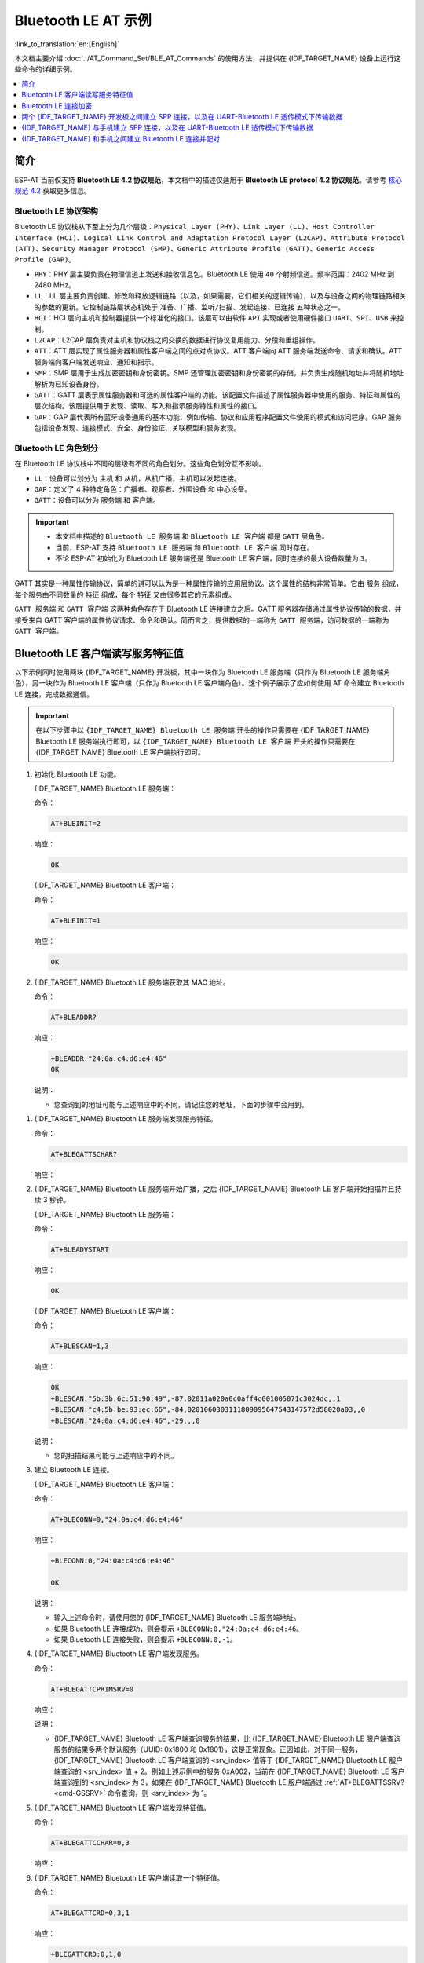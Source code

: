 Bluetooth LE AT 示例
=================================

:link_to_translation:`en:[English]`

本文档主要介绍 :doc:`../AT_Command_Set/BLE_AT_Commands` 的使用方法，并提供在 {IDF_TARGET_NAME} 设备上运行这些命令的详细示例。

.. contents::
   :local:
   :depth: 1

简介
------------

ESP-AT 当前仅支持 **Bluetooth LE 4.2 协议规范**，本文档中的描述仅适用于 **Bluetooth LE protocol 4.2 协议规范**。请参考 `核心规范 4.2 <https://www.bluetooth.com/specifications/specs/core-specification-4-2/>`__ 获取更多信息。

Bluetooth LE 协议架构
^^^^^^^^^^^^^^^^^^^^^^^^^^^^^^^^^^^

Bluetooth LE 协议栈从下至上分为几个层级：``Physical Layer (PHY)``、``Link Layer (LL)``、``Host Controller Interface (HCI)``、``Logical Link Control and Adaptation Protocol Layer (L2CAP)``、``Attribute Protocol (ATT)``、``Security Manager Protocol (SMP)``、``Generic Attribute Profile (GATT)``、``Generic Access Profile (GAP)``。

- ``PHY``：PHY 层主要负责在物理信道上发送和接收信息包。Bluetooth LE 使用 ``40`` 个射频信道。频率范围：2402 MHz 到 2480 MHz。
- ``LL``：LL 层主要负责创建、修改和释放逻辑链路（以及，如果需要，它们相关的逻辑传输），以及与设备之间的物理链路相关的参数的更新。它控制链路层状态机处于 ``准备``、``广播``、``监听/扫描``、``发起连接``、``已连接`` 五种状态之一。
- ``HCI``：HCI 层向主机和控制器提供一个标准化的接口。该层可以由软件 ``API`` 实现或者使用硬件接口 ``UART``、``SPI``、``USB`` 来控制。
- ``L2CAP``：L2CAP 层负责对主机和协议栈之间交换的数据进行协议复用能力、分段和重组操作。
- ``ATT``：ATT 层实现了属性服务器和属性客户端之间的点对点协议。ATT 客户端向 ATT 服务端发送命令、请求和确认。ATT 服务端向客户端发送响应、通知和指示。
- ``SMP``：SMP 层用于生成加密密钥和身份密钥。SMP 还管理加密密钥和身份密钥的存储，并负责生成随机地址并将随机地址解析为已知设备身份。
- ``GATT``：GATT 层表示属性服务器和可选的属性客户端的功能。该配置文件描述了属性服务器中使用的服务、特征和属性的层次结构。该层提供用于发现、读取、写入和指示服务特性和属性的接口。
- ``GAP``：GAP 层代表所有蓝牙设备通用的基本功能，例如传输、协议和应用程序配置文件使用的模式和访问程序。GAP 服务包括设备发现、连接模式、安全、身份验证、关联模型和服务发现。

Bluetooth LE 角色划分
^^^^^^^^^^^^^^^^^^^^^^^^^^^^^

在 Bluetooth LE 协议栈中不同的层级有不同的角色划分。这些角色划分互不影响。

- ``LL``：设备可以划分为 ``主机`` 和 ``从机``，从机广播，主机可以发起连接。
- ``GAP``：定义了 4 种特定角色：``广播者``、``观察者``、``外围设备`` 和 ``中心设备``。
- ``GATT``：设备可以分为 ``服务端`` 和 ``客户端``。

.. Important::

  - 本文档中描述的 ``Bluetooth LE 服务端`` 和 ``Bluetooth LE 客户端`` 都是 ``GATT`` 层角色。
  - 当前，ESP-AT 支持 ``Bluetooth LE 服务端`` 和 ``Bluetooth LE 客户端`` 同时存在。
  - 不论 ESP-AT 初始化为 Bluetooth LE 服务端还是 Bluetooth LE 客户端，同时连接的最大设备数量为 ``3``。

GATT 其实是一种属性传输协议，简单的讲可以认为是一种属性传输的应用层协议。这个属性的结构非常简单。它由 ``服务`` 组成，每个服务由不同数量的 ``特征`` 组成，每个 ``特征`` 又由很多其它的元素组成。

``GATT 服务端`` 和 ``GATT 客户端`` 这两种角色存在于 Bluetooth LE 连接建立之后。GATT 服务器存储通过属性协议传输的数据，并接受来自 GATT 客户端的属性协议请求、命令和确认。简而言之，提供数据的一端称为 ``GATT 服务端``，访问数据的一端称为 ``GATT 客户端``。

Bluetooth LE 客户端读写服务特征值
---------------------------------------------------------

以下示例同时使用两块 {IDF_TARGET_NAME} 开发板，其中一块作为 Bluetooth LE 服务端（只作为 Bluetooth LE 服务端角色），另一块作为 Bluetooth LE 客户端（只作为 Bluetooth LE 客户端角色）。这个例子展示了应如何使用 AT 命令建立 Bluetooth LE 连接，完成数据通信。

.. Important::

  在以下步骤中以 ``{IDF_TARGET_NAME} Bluetooth LE 服务端`` 开头的操作只需要在 {IDF_TARGET_NAME} Bluetooth LE 服务端执行即可，以 ``{IDF_TARGET_NAME} Bluetooth LE 客户端`` 开头的操作只需要在 {IDF_TARGET_NAME} Bluetooth LE 客户端执行即可。

#. 初始化 Bluetooth LE 功能。

   {IDF_TARGET_NAME} Bluetooth LE 服务端：

   命令：

   .. code-block:: none

     AT+BLEINIT=2

   响应：
  
   .. code-block:: none

     OK

   {IDF_TARGET_NAME} Bluetooth LE 客户端：

   命令：

   .. code-block:: none

     AT+BLEINIT=1

   响应：
  
   .. code-block:: none

     OK

#. {IDF_TARGET_NAME} Bluetooth LE 服务端获取其 MAC 地址。

   命令：

   .. code-block:: none

     AT+BLEADDR?

   响应：

   .. code-block:: none

     +BLEADDR:"24:0a:c4:d6:e4:46"
     OK

   说明：

   - 您查询到的地址可能与上述响应中的不同，请记住您的地址，下面的步骤中会用到。

.. only:: esp32 or esp32c3 or esp32c6

  #. {IDF_TARGET_NAME} Bluetooth LE 服务端创建服务。
  
     命令：
  
     .. code-block:: none
  
       AT+BLEGATTSSRVCRE
  
     响应：
  
     .. code-block:: none
  
       OK
  
  #. {IDF_TARGET_NAME} Bluetooth LE 服务端开启服务。
  
     命令：
  
     .. code-block:: none
  
       AT+BLEGATTSSRVSTART
  
     响应：
  
     .. code-block:: none
  
       OK

#. {IDF_TARGET_NAME} Bluetooth LE 服务端发现服务特征。

   命令：

   .. code-block:: none

     AT+BLEGATTSCHAR?

   响应：

   .. only:: esp32 or esp32c3 or esp32c6

     .. code-block:: none

       +BLEGATTSCHAR:"char",1,1,0xC300,0x02
       +BLEGATTSCHAR:"desc",1,1,1,0x2901
       +BLEGATTSCHAR:"char",1,2,0xC301,0x02
       +BLEGATTSCHAR:"desc",1,2,1,0x2901
       +BLEGATTSCHAR:"char",1,3,0xC302,0x08
       +BLEGATTSCHAR:"desc",1,3,1,0x2901
       +BLEGATTSCHAR:"char",1,4,0xC303,0x04
       +BLEGATTSCHAR:"desc",1,4,1,0x2901
       +BLEGATTSCHAR:"char",1,5,0xC304,0x08
       +BLEGATTSCHAR:"char",1,6,0xC305,0x10
       +BLEGATTSCHAR:"desc",1,6,1,0x2902
       +BLEGATTSCHAR:"char",1,7,0xC306,0x20
       +BLEGATTSCHAR:"desc",1,7,1,0x2902
       +BLEGATTSCHAR:"char",1,8,0xC307,0x02
       +BLEGATTSCHAR:"desc",1,8,1,0x2901
       +BLEGATTSCHAR:"char",2,1,0xC400,0x02
       +BLEGATTSCHAR:"desc",2,1,1,0x2901
       +BLEGATTSCHAR:"char",2,2,0xC401,0x02
       +BLEGATTSCHAR:"desc",2,2,1,0x2901

       OK

   .. only:: esp32c2

     .. code-block:: none

       +BLEGATTSCHAR:"char",1,1,0xC300
       +BLEGATTSCHAR:"char",1,2,0xC301
       +BLEGATTSCHAR:"char",1,3,0xC302
       +BLEGATTSCHAR:"char",1,4,0xC303
       +BLEGATTSCHAR:"char",1,5,0xC304
       +BLEGATTSCHAR:"char",1,6,0xC305
       +BLEGATTSCHAR:"char",1,7,0xC306
       +BLEGATTSCHAR:"char",1,8,0xC307
       +BLEGATTSCHAR:"char",2,1,0xC400
       +BLEGATTSCHAR:"char",2,2,0xC401

       OK

#. {IDF_TARGET_NAME} Bluetooth LE 服务端开始广播，之后 {IDF_TARGET_NAME} Bluetooth LE 客户端开始扫描并且持续 3 秒钟。

   {IDF_TARGET_NAME} Bluetooth LE 服务端：

   命令：

   .. code-block:: none

     AT+BLEADVSTART

   响应：

   .. code-block:: none

     OK

   {IDF_TARGET_NAME} Bluetooth LE 客户端：

   命令：

   .. code-block:: none

     AT+BLESCAN=1,3

   响应：

   .. code-block:: none

     OK
     +BLESCAN:"5b:3b:6c:51:90:49",-87,02011a020a0c0aff4c001005071c3024dc,,1
     +BLESCAN:"c4:5b:be:93:ec:66",-84,0201060303111809095647543147572d58020a03,,0
     +BLESCAN:"24:0a:c4:d6:e4:46",-29,,,0

   说明：

   - 您的扫描结果可能与上述响应中的不同。

#. 建立 Bluetooth LE 连接。

   {IDF_TARGET_NAME} Bluetooth LE 客户端：

   命令：

   .. code-block:: none

     AT+BLECONN=0,"24:0a:c4:d6:e4:46"

   响应：

   .. code-block:: none

     +BLECONN:0,"24:0a:c4:d6:e4:46"
     
     OK

   说明：

   - 输入上述命令时，请使用您的 {IDF_TARGET_NAME} Bluetooth LE 服务端地址。
   - 如果 Bluetooth LE 连接成功，则会提示 ``+BLECONN:0,"24:0a:c4:d6:e4:46``。
   - 如果 Bluetooth LE 连接失败，则会提示 ``+BLECONN:0,-1``。

#. {IDF_TARGET_NAME} Bluetooth LE 客户端发现服务。

   命令：

   .. code-block:: none

     AT+BLEGATTCPRIMSRV=0

   响应：

   .. only:: esp32 or esp32c3 or esp32c6

     .. code-block:: none

       +BLEGATTCPRIMSRV:0,1,0x1801,1
       +BLEGATTCPRIMSRV:0,2,0x1800,1
       +BLEGATTCPRIMSRV:0,3,0xA002,1
       +BLEGATTCPRIMSRV:0,4,0xA003,1

       OK

   .. only:: esp32c2

     .. code-block:: none

       +BLEGATTCPRIMSRV:0,1,0x1800,1
       +BLEGATTCPRIMSRV:0,2,0x1801,1
       +BLEGATTCPRIMSRV:0,3,0xA002,1
       +BLEGATTCPRIMSRV:0,4,0xA003,1

       OK

   说明：

   - {IDF_TARGET_NAME} Bluetooth LE 客户端查询服务的结果，比 {IDF_TARGET_NAME} Bluetooth LE 服户端查询服务的结果多两个默认服务（UUID: 0x1800 和 0x1801），这是正常现象。正因如此，对于同一服务，{IDF_TARGET_NAME} Bluetooth LE 客户端查询的 <srv_index> 值等于 {IDF_TARGET_NAME} Bluetooth LE 服户端查询的 <srv_index> 值 + 2。例如上述示例中的服务 0xA002，当前在 {IDF_TARGET_NAME} Bluetooth LE 客户端查询到的 <srv_index> 为 3，如果在 {IDF_TARGET_NAME} Bluetooth LE 服户端通过 :ref:`AT+BLEGATTSSRV? <cmd-GSSRV>` 命令查询，则 <srv_index> 为 1。

#. {IDF_TARGET_NAME} Bluetooth LE 客户端发现特征值。

   命令：

   .. code-block:: none

     AT+BLEGATTCCHAR=0,3

   响应：

   .. only:: esp32 or esp32c3 or esp32c6

     .. code-block:: none

       +BLEGATTCCHAR:"char",0,3,1,0xC300,0x02
       +BLEGATTCCHAR:"desc",0,3,1,1,0x2901
       +BLEGATTCCHAR:"char",0,3,2,0xC301,0x02
       +BLEGATTCCHAR:"desc",0,3,2,1,0x2901
       +BLEGATTCCHAR:"char",0,3,3,0xC302,0x08
       +BLEGATTCCHAR:"desc",0,3,3,1,0x2901
       +BLEGATTCCHAR:"char",0,3,4,0xC303,0x04
       +BLEGATTCCHAR:"desc",0,3,4,1,0x2901
       +BLEGATTCCHAR:"char",0,3,5,0xC304,0x08
       +BLEGATTCCHAR:"char",0,3,6,0xC305,0x10
       +BLEGATTCCHAR:"desc",0,3,6,1,0x2902
       +BLEGATTCCHAR:"char",0,3,7,0xC306,0x20
       +BLEGATTCCHAR:"desc",0,3,7,1,0x2902
       +BLEGATTCCHAR:"char",0,3,8,0xC307,0x02
       +BLEGATTCCHAR:"desc",0,3,8,1,0x2901
      
       OK

   .. only:: esp32c2

     .. code-block:: none

       +BLEGATTCCHAR:"char",0,3,1,0xC300,0x02
       +BLEGATTCCHAR:"char",0,3,2,0xC301,0x02
       +BLEGATTCCHAR:"char",0,3,3,0xC302,0x08
       +BLEGATTCCHAR:"char",0,3,4,0xC303,0x04
       +BLEGATTCCHAR:"char",0,3,5,0xC304,0x08
       +BLEGATTCCHAR:"char",0,3,6,0xC305,0x10
       +BLEGATTCCHAR:"desc",0,3,6,1,0x2902
       +BLEGATTCCHAR:"char",0,3,7,0xC306,0x20
       +BLEGATTCCHAR:"desc",0,3,7,1,0x2902
       +BLEGATTCCHAR:"char",0,3,8,0xC307,0x02

       OK

#. {IDF_TARGET_NAME} Bluetooth LE 客户端读取一个特征值。

   命令：

   .. code-block:: none

     AT+BLEGATTCRD=0,3,1

   响应：

   .. code-block:: none

     +BLEGATTCRD:0,1,0

     OK

   说明：

   - 请注意目标特征值必须要有读权限。
   - 如果 {IDF_TARGET_NAME} Bluetooth LE 客户端读取特征成功，{IDF_TARGET_NAME} Bluetooth LE 服务端则会提示 ``+READ:0,"7c:df:a1:b3:8d:de"``。

#. {IDF_TARGET_NAME} Bluetooth LE 客户端写一个特征值。

   命令：

   .. code-block:: none

     AT+BLEGATTCWR=0,3,3,,2

   响应：

   .. code-block:: none

     >

   符号 ``>`` 表示 AT 准备好接收串口数据，此时您可以输入数据，当数据长度达到参数 ``<length>`` 的值时，执行写入操作。

   .. code-block:: none

     OK

   说明：

   - 如果 {IDF_TARGET_NAME} Bluetooth LE 客户端写特征描述符成功，{IDF_TARGET_NAME} Bluetooth LE 服务端则会提示 ``+WRITE:<conn_index>,<srv_index>,<char_index>,[<desc_index>],<len>,<value>``。

#. Indicate 一个特征值。

   {IDF_TARGET_NAME} Bluetooth LE 客户端：

   命令：

   .. code-block:: none

     AT+BLEGATTCWR=0,3,7,1,2

   响应：

   .. code-block:: none

     >

   符号 ``>`` 表示 AT 准备好接收串口数据，此时您可以输入数据，当数据长度达到参数 ``<length>`` 的值时，执行写入操作。

   为了接收 {IDF_TARGET_NAME} Bluetooth LE 服务端发送过来的数据（通过 ``notify`` 方式或者 ``indicate`` 方式），{IDF_TARGET_NAME} Bluetooth LE 客户端需要提前向服务端注册。对于 ``notify`` 方式，需要写入值 ``0x0001``，对于 ``indicate`` 方式，需要写入值 ``0x0002``。在本例中写入 ``0x0002`` 来使用 ``indicate`` 方式。

   .. code-block:: none

     OK

   说明：

   - 如果 {IDF_TARGET_NAME} Bluetooth LE 客户端写特征描述符成功，{IDF_TARGET_NAME} Bluetooth LE 服务端则会提示 ``+WRITE:<conn_index>,<srv_index>,<char_index>,<desc_index>,<len>,<value>``。

   {IDF_TARGET_NAME} Bluetooth LE 服务端：

   命令：

   .. code-block:: none

     AT+BLEGATTSIND=0,1,7,3

   响应：

   .. code-block:: none

     >

   符号 ``>`` 表示 AT 准备好接收串口数据，此时您可以输入数据，当数据长度达到参数 ``<length>`` 的值时，执行 indicate 操作。

   .. code-block:: none

     OK

   说明：

   - 如果 {IDF_TARGET_NAME} Bluetooth LE 客户端接收到 indication, 则会提示 ``+INDICATE:<conn_index>,<srv_index>,<char_index>,<len>,<value>``。
   - 对于同一服务，{IDF_TARGET_NAME} Bluetooth LE 客户端的 <srv_index> 值等于 {IDF_TARGET_NAME} Bluetooth LE 服户端的 <srv_index> 值 + 2，这是正常现象。
   - 对于服务中特征的权限，您可参考文档 :doc:`../Compile_and_Develop/How_to_customize_BLE_services`。

.. only:: esp32 or esp32c3 or esp32c6

  Bluetooth LE 服务端读写服务特征值
  ---------------------------------------------------------
  
  以下示例同时使用两块 {IDF_TARGET_NAME} 开发板，其中一块作为 Bluetooth LE 服务端（只作为 Bluetooth LE 服务端角色），另一块作为 Bluetooth LE 客户端（只作为 Bluetooth LE 客户端角色）。这个例子展示了应如何建立 Bluetooth LE 连接，以及服务端读写服务特征值和客户端设置，notify 服务特征值。
  
  .. Important::
    步骤中以 ``{IDF_TARGET_NAME} Bluetooth LE 服务端`` 开头的操作只需要在 {IDF_TARGET_NAME} Bluetooth LE 服务端执行即可，以 ``{IDF_TARGET_NAME} Bluetooth LE 客户端`` 开头的操作只需要在 {IDF_TARGET_NAME} Bluetooth LE 客户端执行即可。
  
  #. 初始化 Bluetooth LE 功能。
  
     {IDF_TARGET_NAME} Bluetooth LE 服务端：
  
     命令：
  
     .. code-block:: none
  
       AT+BLEINIT=2
  
     响应：
  
     .. code-block:: none
  
       OK
  
     {IDF_TARGET_NAME} Bluetooth LE 客户端：
    
     命令：
  
     .. code-block:: none
  
       AT+BLEINIT=1
  
     响应：
  
     .. code-block:: none
  
       OK

  .. only:: esp32 or esp32c3 or esp32c6

    #. {IDF_TARGET_NAME} Bluetooth LE 服务端创建服务。
    
       命令：
    
       .. code-block:: none
    
         AT+BLEGATTSSRVCRE
    
       响应：
    
       .. code-block:: none
    
         OK
    
    #. {IDF_TARGET_NAME} Bluetooth LE 服务端开启服务。
    
       命令：
    
       .. code-block:: none
    
         AT+BLEGATTSSRVSTART
    
       响应：
    
       .. code-block:: none
    
         OK
  
  #. {IDF_TARGET_NAME} Bluetooth LE 服务端获取其 MAC 地址。
  
     命令：
  
     .. code-block:: none
  
       AT+BLEADDR?
  
     响应：
  
     .. code-block:: none
  
       +BLEADDR:"24:0a:c4:d6:e4:46"
       OK
  
     说明：
  
     - 您查询到的地址可能与上述响应中的不同，请记住您的地址，下面的步骤中会用到。
  
  #. {IDF_TARGET_NAME} Bluetooth LE 服务端设置广播参数。
  
     命令：
  
     .. code-block:: none
  
       AT+BLEADVPARAM=50,50,0,0,7,0,,
  
     响应：
  
     .. code-block:: none
  
       OK
  
  #. {IDF_TARGET_NAME} Bluetooth LE 服务端设置广播数据。
  
     命令：
  
     .. code-block:: none
  
       AT+BLEADVDATA="0201060A09457370726573736966030302A0"
  
     响应：
  
     .. code-block:: none
  
       OK
  
  #. {IDF_TARGET_NAME} Bluetooth LE 服务端开始广播。
  
     命令：
  
     .. code-block:: none
  
       AT+BLEADVSTART
  
     响应：
  
     .. code-block:: none
  
       OK

  .. only:: esp32 or esp32c3 or esp32c6

    #. {IDF_TARGET_NAME} Bluetooth LE 客户端创建服务。
    
       命令：
    
       .. code-block:: none
    
         AT+BLEGATTSSRVCRE
    
       响应：
    
       .. code-block:: none
    
         OK
    
    #. {IDF_TARGET_NAME} Bluetooth LE 客户端开启服务。
    
       命令：
    
       .. code-block:: none
    
         AT+BLEGATTSSRVSTART
    
       响应：
    
       .. code-block:: none
    
         OK
  
  #. {IDF_TARGET_NAME} Bluetooth LE 客户端获取其 MAC 地址。
  
     命令：
  
     .. code-block:: none
  
       AT+BLEADDR?
  
     响应：
  
     .. code-block:: none
  
       +BLEADDR:"24:0a:c4:03:a7:4e"
       OK
  
     说明：
  
     - 您查询到的地址可能与上述响应中的不同，请记住您的地址，下面的步骤中会用到。
  
  #. {IDF_TARGET_NAME} Bluetooth LE 客户端开始扫描，持续 3 秒。
  
     命令：
  
     .. code-block:: none
  
       AT+BLESCAN=1,3
  
     响应：
  
     .. code-block:: none
  
       OK
       +BLESCAN:"24:0a:c4:d6:e4:46",-78,0201060a09457370726573736966030302a0,,0
       +BLESCAN:"45:03:cb:ac:aa:a0",-62,0201060aff4c001005441c61df7d,,1
       +BLESCAN:"24:0a:c4:d6:e4:46",-26,0201060a09457370726573736966030302a0,,0
  
     说明：
  
     - 您的扫描结果可能与上述响应中的不同。
  
  #. 建立 the Bluetooth LE 连接。
  
     {IDF_TARGET_NAME} Bluetooth LE 客户端：
  
     命令：
  
     .. code-block:: none
  
       AT+BLECONN=0,"24:0a:c4:d6:e4:46"
  
     响应：
  
     .. code-block:: none
  
       +BLECONN:0,"24:0a:c4:d6:e4:46"
       
       OK
  
     说明：
  
     - 输入上述命令时，请使用您的 {IDF_TARGET_NAME} Bluetooth LE 服务端地址。
     - 如果 Bluetooth LE 连接成功，则会提示 ``+BLECONN:0,"24:0a:c4:d6:e4:46``。
     - 如果 Bluetooth LE 连接失败，则会提示 ``+BLECONN:0,-1``。
  
    {IDF_TARGET_NAME} Bluetooth LE 服务端：
  
     命令：
  
     .. code-block:: none
  
       AT+BLECONN=0,"24:0a:c4:03:a7:4e"
  
     响应：
  
     .. code-block:: none
       
       +BLECONN:0,"24:0a:c4:03:a7:4e"
  
       OK
  
     说明：
  
     - 输入上述命令时，请使用您的 {IDF_TARGET_NAME} Bluetooth LE 客户端地址。
     - 如果 Bluetooth LE 连接成功，则会提示 ``OK``，不会提示 ``+BLECONN:0,"24:0a:c4:03:a7:4e``。
     - 如果 Bluetooth LE 连接失败，则会提示 ``ERROR``，不会提示 ``+BLECONN:0,-1``。
  
  #. {IDF_TARGET_NAME} Bluetooth LE 客户端查询本地服务。
  
     命令：
  
     .. code-block:: none
  
       AT+BLEGATTSSRV?
  
     响应：
  
     .. code-block:: none
  
       +BLEGATTSSRV:1,1,0xA002,1
       +BLEGATTSSRV:2,1,0xA003,1
       
       OK
  
  #. {IDF_TARGET_NAME} Bluetooth LE 客户端发现本地特征。
  
     命令：
  
     .. code-block:: none
  
       AT+BLEGATTSCHAR?
  
     响应：
  
     .. code-block:: none
  
       +BLEGATTSCHAR:"char",1,1,0xC300,0x02
       +BLEGATTSCHAR:"desc",1,1,1,0x2901
       +BLEGATTSCHAR:"char",1,2,0xC301,0x02
       +BLEGATTSCHAR:"desc",1,2,1,0x2901
       +BLEGATTSCHAR:"char",1,3,0xC302,0x08
       +BLEGATTSCHAR:"desc",1,3,1,0x2901
       +BLEGATTSCHAR:"char",1,4,0xC303,0x04
       +BLEGATTSCHAR:"desc",1,4,1,0x2901
       +BLEGATTSCHAR:"char",1,5,0xC304,0x08
       +BLEGATTSCHAR:"char",1,6,0xC305,0x10
       +BLEGATTSCHAR:"desc",1,6,1,0x2902
       +BLEGATTSCHAR:"char",1,7,0xC306,0x20
       +BLEGATTSCHAR:"desc",1,7,1,0x2902
       +BLEGATTSCHAR:"char",1,8,0xC307,0x02
       +BLEGATTSCHAR:"desc",1,8,1,0x2901
       +BLEGATTSCHAR:"char",2,1,0xC400,0x02
       +BLEGATTSCHAR:"desc",2,1,1,0x2901
       +BLEGATTSCHAR:"char",2,2,0xC401,0x02
       +BLEGATTSCHAR:"desc",2,2,1,0x2901
  
       OK
  
  #. {IDF_TARGET_NAME} Bluetooth LE 服务端发现对端服务。
  
     命令：
  
     .. code-block:: none
  
       AT+BLEGATTCPRIMSRV=0
  
     响应：
  
     .. code-block:: none
  
       +BLEGATTCPRIMSRV:0,1,0x1801,1
       +BLEGATTCPRIMSRV:0,2,0x1800,1
       +BLEGATTCPRIMSRV:0,3,0xA002,1
       +BLEGATTCPRIMSRV:0,4,0xA003,1
  
       OK
  
     说明：
  
     - {IDF_TARGET_NAME} Bluetooth LE 服务端查询服务的结果，比 {IDF_TARGET_NAME} Bluetooth LE 客户端查询服务的结果多两个默认服务（UUID: 0x1800 和 0x1801）。正因如此，对于同一服务，{IDF_TARGET_NAME} Bluetooth LE 服务端查询的 <srv_index> 值等于 {IDF_TARGET_NAME} Bluetooth LE 客户端查询的 <srv_index> 值 + 2。例如，上述示例中的服务 0xA002，当前在 {IDF_TARGET_NAME} Bluetooth LE 服务端查询到的 <srv_index> 为 3，如果在 {IDF_TARGET_NAME} Bluetooth LE 服务端通过 :ref:`AT+BLEGATTSSRV? <cmd-GSSRV>` 命令查询，则 <srv_index> 为 1。
  
  #. {IDF_TARGET_NAME} Bluetooth LE 服务端发现对端特征。
  
     命令：
  
     .. code-block:: none
  
       AT+BLEGATTCCHAR=0,3
  
     响应：
  
     .. code-block:: none
 
       +BLEGATTCCHAR:"char",0,3,1,0xC300,0x02
       +BLEGATTCCHAR:"desc",0,3,1,1,0x2901
       +BLEGATTCCHAR:"char",0,3,2,0xC301,0x02
       +BLEGATTCCHAR:"desc",0,3,2,1,0x2901
       +BLEGATTCCHAR:"char",0,3,3,0xC302,0x08
       +BLEGATTCCHAR:"desc",0,3,3,1,0x2901
       +BLEGATTCCHAR:"char",0,3,4,0xC303,0x04
       +BLEGATTCCHAR:"desc",0,3,4,1,0x2901
       +BLEGATTCCHAR:"char",0,3,5,0xC304,0x08
       +BLEGATTCCHAR:"char",0,3,6,0xC305,0x10
       +BLEGATTCCHAR:"desc",0,3,6,1,0x2902
       +BLEGATTCCHAR:"char",0,3,7,0xC306,0x20
       +BLEGATTCCHAR:"desc",0,3,7,1,0x2902
       +BLEGATTCCHAR:"char",0,3,8,0xC307,0x02
       +BLEGATTCCHAR:"desc",0,3,8,1,0x2901
       
       OK
  
  #. {IDF_TARGET_NAME} Bluetooth LE 客户端设置服务特征值。
  
     选择支持写操作的服务特征（characteristic）去设置服务特征值。
  
     命令：
  
     .. code-block:: none
  
       AT+BLEGATTSSETATTR=1,8,,1
  
     响应：
  
     .. code-block:: none
  
       >
  
     命令：
  
     .. code-block:: none
  
       写入一个字节 ``9``
  
     响应：
  
     .. code-block:: none
  
       OK
  
  #. {IDF_TARGET_NAME} Bluetooth LE 服务端读服务特征值。
  
     命令：
  
     .. code-block:: none
  
       AT+BLEGATTCRD=0,3,8,
  
     响应：
  
     .. code-block:: none
  
       +BLEGATTCRD:0,1,9
  
       OK
  
  #. {IDF_TARGET_NAME} Bluetooth LE 服务端写服务特征值。
  
     选择支持写操作的服务特性写入特性。
  
     命令：
  
     .. code-block:: none
  
       AT+BLEGATTCWR=0,3,6,1,2
  
     响应：
  
     .. code-block:: none
  
       >
    
     命令：
  
     .. code-block:: none
  
       写入2个字节 ``12``
  
     响应：
  
     .. code-block:: none
  
       OK
  
     说明：
  
     - 如果 Bluetooth LE 服务端写服务特征值成功后，Bluetooth LE 客户端则会提示 ``+WRITE:0,1,6,1,2,12``。
  
  #. {IDF_TARGET_NAME} Bluetooth LE 客户端 notify 服务特征值
  
     命令：
  
     .. code-block:: none
  
       AT+BLEGATTSNTFY=0,1,6,10
  
     响应：
  
     .. code-block:: none
  
       >
  
     命令：
  
     .. code-block:: none
  
       写入 ``1234567890`` 10个字节
  
     响应：
  
     .. code-block:: none
  
       OK
  
     说明：
  
     - 如果 {IDF_TARGET_NAME} Bluetooth LE 客户端 notify 服务特征值给服务端成功，Bluetooth LE 服务端则会提示 ``+NOTIFY:0,3,6,10,1234567890``。
  
Bluetooth LE 连接加密
----------------------------------

以下示例同时使用两块 {IDF_TARGET_NAME} 开发板，其中一块作为 Bluetooth LE 服务端（只作为 Bluetooth LE 服务端角色），另一块作为 Bluetooth LE 客户端（只作为 Bluetooth LE 客户端角色）。这个例子展示了怎样加密 Bluetooth LE 连接。

.. Important::

  - 在以下步骤中以 ``{IDF_TARGET_NAME} Bluetooth LE 服务端`` 开头的操作只需要在 {IDF_TARGET_NAME} Bluetooth LE 服务端执行即可，以 ``{IDF_TARGET_NAME} Bluetooth LE 客户端`` 开头的操作只需要在 {IDF_TARGET_NAME} Bluetooth LE 客户端执行即可。
  - ``加密`` 和 ``绑定`` 是两个不同的概念。``绑定`` 只是加密成功后在本地存储了一个长期的密钥。
  - ESP-AT 最多允许绑定 ``10`` 个设备。

#. 初始化 Bluetooth LE 功能。

   {IDF_TARGET_NAME} Bluetooth LE 服务端：

   命令：

   .. code-block:: none

     AT+BLEINIT=2

   响应：
  
   .. code-block:: none

     OK

   {IDF_TARGET_NAME} Bluetooth LE 客户端：

   命令：

   .. code-block:: none

     AT+BLEINIT=1

   响应：
  
   .. code-block:: none

     OK

#. {IDF_TARGET_NAME} Bluetooth LE 服务端获取 Bluetooth LE 地址。

   命令：

   .. code-block:: none

     AT+BLEADDR?

   响应：

   .. code-block:: none

     +BLEADDR:"24:0a:c4:d6:e4:46"
     OK

   说明：

   - 您查询到的地址可能与上述响应中的不同，请记住您的地址，下面的步骤中会用到。

.. only:: esp32 or esp32c3 or esp32c6

  #. {IDF_TARGET_NAME} Bluetooth LE 服务端创建服务。
  
     命令：
  
     .. code-block:: none
  
       AT+BLEGATTSSRVCRE
  
     响应：
  
     .. code-block:: none
  
       OK
  
  #. {IDF_TARGET_NAME} Bluetooth LE 服务端开启服务。
  
     命令：
  
     .. code-block:: none
  
       AT+BLEGATTSSRVSTART
  
     响应：
  
     .. code-block:: none
  
       OK

#. {IDF_TARGET_NAME} Bluetooth LE 服务端发现服务特征。

   命令：

   .. code-block:: none

     AT+BLEGATTSCHAR?

   响应：

   .. only:: esp32 or esp32c3 or esp32c6

     .. code-block:: none

       +BLEGATTSCHAR:"char",1,1,0xC300,0x02
       +BLEGATTSCHAR:"desc",1,1,1,0x2901
       +BLEGATTSCHAR:"char",1,2,0xC301,0x02
       +BLEGATTSCHAR:"desc",1,2,1,0x2901
       +BLEGATTSCHAR:"char",1,3,0xC302,0x08
       +BLEGATTSCHAR:"desc",1,3,1,0x2901
       +BLEGATTSCHAR:"char",1,4,0xC303,0x04
       +BLEGATTSCHAR:"desc",1,4,1,0x2901
       +BLEGATTSCHAR:"char",1,5,0xC304,0x08
       +BLEGATTSCHAR:"char",1,6,0xC305,0x10
       +BLEGATTSCHAR:"desc",1,6,1,0x2902
       +BLEGATTSCHAR:"char",1,7,0xC306,0x20
       +BLEGATTSCHAR:"desc",1,7,1,0x2902
       +BLEGATTSCHAR:"char",1,8,0xC307,0x02
       +BLEGATTSCHAR:"desc",1,8,1,0x2901
       +BLEGATTSCHAR:"char",2,1,0xC400,0x02
       +BLEGATTSCHAR:"desc",2,1,1,0x2901
       +BLEGATTSCHAR:"char",2,2,0xC401,0x02
       +BLEGATTSCHAR:"desc",2,2,1,0x2901

       OK

   .. only:: esp32c2

     .. code-block:: none

       +BLEGATTSCHAR:"char",1,1,0xC300
       +BLEGATTSCHAR:"char",1,2,0xC301
       +BLEGATTSCHAR:"char",1,3,0xC302
       +BLEGATTSCHAR:"char",1,4,0xC303
       +BLEGATTSCHAR:"char",1,5,0xC304
       +BLEGATTSCHAR:"char",1,6,0xC305
       +BLEGATTSCHAR:"char",1,7,0xC306
       +BLEGATTSCHAR:"char",1,8,0xC307
       +BLEGATTSCHAR:"char",2,1,0xC400
       +BLEGATTSCHAR:"char",2,2,0xC401

       OK

#. {IDF_TARGET_NAME} Bluetooth LE 服务端开始广播，之后 {IDF_TARGET_NAME} Bluetooth LE 客户端开始扫描并且持续 3 秒钟。

   {IDF_TARGET_NAME} Bluetooth LE 服务端：

   命令：

   .. code-block:: none

     AT+BLEADVSTART

   响应：

   .. code-block:: none

     OK

   {IDF_TARGET_NAME} Bluetooth LE 客户端：

   命令：

   .. code-block:: none

     AT+BLESCAN=1,3

   响应：

   .. code-block:: none

     OK
     +BLESCAN:"5b:3b:6c:51:90:49",-87,02011a020a0c0aff4c001005071c3024dc,,1
     +BLESCAN:"c4:5b:be:93:ec:66",-84,0201060303111809095647543147572d58020a03,,0
     +BLESCAN:"24:0a:c4:d6:e4:46",-29,,,0

   说明：

   - 您的扫描结果可能与上述响应中的不同。

#. 建立 Bluetooth LE 连接。

   {IDF_TARGET_NAME} Bluetooth LE 客户端：

   命令：

   .. code-block:: none

     AT+BLECONN=0,"24:0a:c4:d6:e4:46"

   响应：

   .. code-block:: none

     +BLECONN:0,"24:0a:c4:d6:e4:46"
     
     OK

   说明：

   - 输入上述命令时，请使用您的 {IDF_TARGET_NAME} Bluetooth LE 服务端地址。
   - 如果 Bluetooth LE 连接成功，则会提示 ``+BLECONN:0,"24:0a:c4:d6:e4:46``。
   - 如果 Bluetooth LE 连接失败，则会提示 ``+BLECONN:0,-1``。

#. {IDF_TARGET_NAME} Bluetooth LE 客户端发现服务。

   命令：

   .. code-block:: none

     AT+BLEGATTCPRIMSRV=0

   响应：

   .. only:: esp32 or esp32c3 or esp32c6

     .. code-block:: none

       +BLEGATTCPRIMSRV:0,1,0x1801,1
       +BLEGATTCPRIMSRV:0,2,0x1800,1
       +BLEGATTCPRIMSRV:0,3,0xA002,1
       +BLEGATTCPRIMSRV:0,4,0xA003,1

       OK

   .. only:: esp32c2

     .. code-block:: none

       +BLEGATTCPRIMSRV:0,1,0x1800,1
       +BLEGATTCPRIMSRV:0,2,0x1801,1
       +BLEGATTCPRIMSRV:0,3,0xA002,1
       +BLEGATTCPRIMSRV:0,4,0xA003,1

       OK

   说明：

   - {IDF_TARGET_NAME} Bluetooth LE 客户端查询服务的结果，比 {IDF_TARGET_NAME} Bluetooth LE 服户端查询服务的结果多两个默认服务（UUID: 0x1800 和 0x1801），这是正常现象。正因如此，对于同一服务，{IDF_TARGET_NAME} Bluetooth LE 客户端查询的 <srv_index> 值等于 {IDF_TARGET_NAME} Bluetooth LE 服户端查询的 <srv_index> 值 + 2。例如上述示例中的服务 0xA002，当前在 {IDF_TARGET_NAME} Bluetooth LE 客户端查询到的 <srv_index> 为 3，如果在 {IDF_TARGET_NAME} Bluetooth LE 服户端通过 :ref:`AT+BLEGATTSSRV? <cmd-GSSRV>` 命令查询，则 <srv_index> 为 1。

#. {IDF_TARGET_NAME} Bluetooth LE 客户端发现特征值。

   命令：

   .. code-block:: none

     AT+BLEGATTCCHAR=0,3

   响应：

   .. only:: esp32 or esp32c3 or esp32c6

     .. code-block:: none

       +BLEGATTCCHAR:"char",0,3,1,0xC300,0x02
       +BLEGATTCCHAR:"desc",0,3,1,1,0x2901
       +BLEGATTCCHAR:"char",0,3,2,0xC301,0x02
       +BLEGATTCCHAR:"desc",0,3,2,1,0x2901
       +BLEGATTCCHAR:"char",0,3,3,0xC302,0x08
       +BLEGATTCCHAR:"desc",0,3,3,1,0x2901
       +BLEGATTCCHAR:"char",0,3,4,0xC303,0x04
       +BLEGATTCCHAR:"desc",0,3,4,1,0x2901
       +BLEGATTCCHAR:"char",0,3,5,0xC304,0x08
       +BLEGATTCCHAR:"char",0,3,6,0xC305,0x10
       +BLEGATTCCHAR:"desc",0,3,6,1,0x2902
       +BLEGATTCCHAR:"char",0,3,7,0xC306,0x20
       +BLEGATTCCHAR:"desc",0,3,7,1,0x2902
       +BLEGATTCCHAR:"char",0,3,8,0xC307,0x02
       +BLEGATTCCHAR:"desc",0,3,8,1,0x2901
      
       OK

   .. only:: esp32c2

     .. code-block:: none

       +BLEGATTCCHAR:"char",0,3,1,0xC300,0x02
       +BLEGATTCCHAR:"char",0,3,2,0xC301,0x02
       +BLEGATTCCHAR:"char",0,3,3,0xC302,0x08
       +BLEGATTCCHAR:"char",0,3,4,0xC303,0x04
       +BLEGATTCCHAR:"char",0,3,5,0xC304,0x08
       +BLEGATTCCHAR:"char",0,3,6,0xC305,0x10
       +BLEGATTCCHAR:"desc",0,3,6,1,0x2902
       +BLEGATTCCHAR:"char",0,3,7,0xC306,0x20
       +BLEGATTCCHAR:"desc",0,3,7,1,0x2902
       +BLEGATTCCHAR:"char",0,3,8,0xC307,0x02

       OK

#. 设置加密参数。设置 ``auth_req`` 为 ``SC_MITM_BOND``，服务端的 ``iocap`` 为 ``KeyboardOnly``，客户端的 ``iocap`` 为 ``KeyboardDisplay``，``key_size`` 为 ``16``，``init_key`` 为 ``3``, ``rsp_key`` 为 ``3``。

   {IDF_TARGET_NAME} Bluetooth LE 服务端：

   命令：

   .. code-block:: none

     AT+BLESECPARAM=13,2,16,3,3

   响应：

   .. code-block:: none

     OK

   {IDF_TARGET_NAME} Bluetooth LE 客户端：

   命令：

   .. code-block:: none

     AT+BLESECPARAM=13,4,16,3,3

   响应：

   .. code-block:: none

     OK

   说明：

   - 在本例中，{IDF_TARGET_NAME} Bluetooth LE 服务端输入配对码，{IDF_TARGET_NAME} Bluetooth LE 客户端显示配对码。
   - ESP-AT 支持 ``Legacy Pairing`` 和 ``Secure Connections`` 两种加密方式，但后者有更高级别的优先级。如果对端也支持 ``Secure Connections``，则会采用 ``Secure Connections`` 方式加密。

#. {IDF_TARGET_NAME} Bluetooth LE 客户端发起加密请求。

   命令：

   .. code-block:: none

     AT+BLEENC=0,3

   响应：

   .. code-block:: none

     OK

   说明：

   如果 {IDF_TARGET_NAME} Bluetooth LE 服务端成功接收到加密请求，{IDF_TARGET_NAME} Bluetooth LE 服务端则会提示 ``+BLESECREQ:0``。

#. {IDF_TARGET_NAME} Bluetooth LE 服务端响应配对请求。

   命令：

   .. code-block:: none

     AT+BLEENCRSP=0,1

   响应：

   .. code-block:: none

     OK

   说明：

   - 如果 {IDF_TARGET_NAME} Bluetooth LE 客户端成功收到配对响应，则 {IDF_TARGET_NAME} Bluetooth LE 客户端将会产生一个 6 位的配对码。
   - 在本例中，{IDF_TARGET_NAME} Bluetooth LE 客户端则会提示 ``+BLESECNTFYKEY:0,793718``。配对码为 ``793718``。

#. {IDF_TARGET_NAME} Bluetooth LE 客户端回复配对码。

   命令：

   .. code-block:: none

     AT+BLEKEYREPLY=0,793718

   响应：

   .. code-block:: none

     OK

   执行这个命令之后，在 {IDF_TARGET_NAME} Bluetooth LE 服务端和 {IDF_TARGET_NAME} Bluetooth LE 客户端会有一些对应信息提示。

   {IDF_TARGET_NAME} Bluetooth LE 服务端：

   .. code-block:: none

     +BLESECKEYTYPE:0,16
     +BLESECKEYTYPE:0,1
     +BLESECKEYTYPE:0,32
     +BLESECKEYTYPE:0,2
     +BLEAUTHCMPL:0,0

   {IDF_TARGET_NAME} Bluetooth LE 客户端：

   .. code-block:: none

     +BLESECNTFYKEY:0,793718
     +BLESECKEYTYPE:0,2
     +BLESECKEYTYPE:0,16
     +BLESECKEYTYPE:0,1
     +BLESECKEYTYPE:0,32
     +BLEAUTHCMPL:0,0

   您可以忽略以 ``+BLESECKEYTYPE`` 开头的信息。信息 ``+BLEAUTHCMPL:0,0`` 中的第二个参数为 ``0`` 表示加密成功，为 ``1`` 表示加密失败。

两个 {IDF_TARGET_NAME} 开发板之间建立 SPP 连接，以及在 UART-Bluetooth LE 透传模式下传输数据
-----------------------------------------------------------------------------------------------------

以下示例同时使用两块 {IDF_TARGET_NAME} 开发板，其中一块作为 Bluetooth LE 服务端（只作为 Bluetooth LE 服务端角色），另一块作为 Bluetooth LE 客户端（只作为 Bluetooth LE 客户端角色）。这个例子展示了应如何建立 Bluetooth LE 连接，以及建立透传通信 Bluetooth LE SPP (Serial Port Profile, UART-Bluetooth LE 透传模式)。

.. Important::

  在以下步骤中以 ``{IDF_TARGET_NAME} Bluetooth LE 服务端`` 开头的操作只需要在 {IDF_TARGET_NAME} Bluetooth LE 服务端执行即可，以 ``{IDF_TARGET_NAME} Bluetooth LE 客户端`` 开头的操作只需要在 {IDF_TARGET_NAME} Bluetooth LE 客户端执行即可。

#. 初始化 Bluetooth LE 功能。

   {IDF_TARGET_NAME} Bluetooth LE 服务端：

   命令：

   .. code-block:: none

     AT+BLEINIT=2

   响应：

   .. code-block:: none

     OK

   {IDF_TARGET_NAME} Bluetooth LE 客户端：
  
   命令：

   .. code-block:: none

     AT+BLEINIT=1

   响应：

   .. code-block:: none

     OK

.. only:: esp32 or esp32c3 or esp32c6

  #. {IDF_TARGET_NAME} Bluetooth LE 服务端创建服务。
  
     命令：
  
     .. code-block:: none
  
       AT+BLEGATTSSRVCRE
  
     响应：
  
     .. code-block:: none
  
       OK
  
  #. {IDF_TARGET_NAME} Bluetooth LE 服务端开启服务。
  
     命令：
  
     .. code-block:: none
  
       AT+BLEGATTSSRVSTART
  
     响应：
  
     .. code-block:: none
  
       OK

#. {IDF_TARGET_NAME} Bluetooth LE 服务端获取其 MAC 地址。

   命令：

   .. code-block:: none

     AT+BLEADDR?

   响应：

   .. code-block:: none

     +BLEADDR:"24:0a:c4:d6:e4:46"
     OK

   说明：

   - 您查询到的地址可能与上述响应中的不同，请记住您的地址，下面的步骤中会用到。

#. {IDF_TARGET_NAME} Bluetooth LE 服务端设置广播参数。

   命令：

   .. code-block:: none

     AT+BLEADVPARAM=50,50,0,0,7,0,,

   响应：

   .. code-block:: none

     OK

#. {IDF_TARGET_NAME} Bluetooth LE 服务端设置广播数据。

   命令：

   .. code-block:: none

     AT+BLEADVDATA="0201060A09457370726573736966030302A0"

   响应：

   .. code-block:: none

     OK

#. {IDF_TARGET_NAME} Bluetooth LE 服务端开始广播。

   命令：

   .. code-block:: none

     AT+BLEADVSTART

   响应：

   .. code-block:: none

     OK

#. {IDF_TARGET_NAME} Bluetooth LE 客户端开始扫描，持续 3 秒。

   命令：

   .. code-block:: none

     AT+BLESCAN=1,3

   响应：

   .. code-block:: none

     OK
     +BLESCAN:"24:0a:c4:d6:e4:46",-78,0201060a09457370726573736966030302a0,,0
     +BLESCAN:"45:03:cb:ac:aa:a0",-62,0201060aff4c001005441c61df7d,,1
     +BLESCAN:"24:0a:c4:d6:e4:46",-26,0201060a09457370726573736966030302a0,,0

   说明：

   - 您的扫描结果可能与上述响应中的不同。

#. 建立 the Bluetooth LE 连接。

   {IDF_TARGET_NAME} Bluetooth LE 客户端：

   命令：

   .. code-block:: none

     AT+BLECONN=0,"24:0a:c4:d6:e4:46"

   响应：

   .. code-block:: none

     +BLECONN:0,"24:0a:c4:d6:e4:46"
     
     OK

   说明：

   - 输入上述命令时，请使用您的 {IDF_TARGET_NAME} Bluetooth LE 服务端地址。
   - 如果 Bluetooth LE 连接成功，则会提示 ``+BLECONN:0,"24:0a:c4:d6:e4:46``。
   - 如果 Bluetooth LE 连接失败，则会提示 ``+BLECONN:0,-1``。

#. {IDF_TARGET_NAME} Bluetooth LE 服务端查询服务。

   命令：

   .. code-block:: none

     AT+BLEGATTSSRV?

   响应：

   .. code-block:: none

     +BLEGATTSSRV:1,1,0xA002,1
     +BLEGATTSSRV:2,1,0xA003,1
     
     OK

#. {IDF_TARGET_NAME} Bluetooth LE 服务端发现特征。

   命令：

   .. code-block:: none

     AT+BLEGATTSCHAR?

   响应：

   .. only:: esp32 or esp32c3 or esp32c6

     .. code-block:: none

       +BLEGATTSCHAR:"char",1,1,0xC300,0x02
       +BLEGATTSCHAR:"desc",1,1,1,0x2901
       +BLEGATTSCHAR:"char",1,2,0xC301,0x02
       +BLEGATTSCHAR:"desc",1,2,1,0x2901
       +BLEGATTSCHAR:"char",1,3,0xC302,0x08
       +BLEGATTSCHAR:"desc",1,3,1,0x2901
       +BLEGATTSCHAR:"char",1,4,0xC303,0x04
       +BLEGATTSCHAR:"desc",1,4,1,0x2901
       +BLEGATTSCHAR:"char",1,5,0xC304,0x08
       +BLEGATTSCHAR:"char",1,6,0xC305,0x10
       +BLEGATTSCHAR:"desc",1,6,1,0x2902
       +BLEGATTSCHAR:"char",1,7,0xC306,0x20
       +BLEGATTSCHAR:"desc",1,7,1,0x2902
       +BLEGATTSCHAR:"char",1,8,0xC307,0x02
       +BLEGATTSCHAR:"desc",1,8,1,0x2901
       +BLEGATTSCHAR:"char",2,1,0xC400,0x02
       +BLEGATTSCHAR:"desc",2,1,1,0x2901
       +BLEGATTSCHAR:"char",2,2,0xC401,0x02
       +BLEGATTSCHAR:"desc",2,2,1,0x2901

       OK

   .. only:: esp32c2

     .. code-block:: none

       +BLEGATTSCHAR:"char",1,1,0xC300
       +BLEGATTSCHAR:"char",1,2,0xC301
       +BLEGATTSCHAR:"char",1,3,0xC302
       +BLEGATTSCHAR:"char",1,4,0xC303
       +BLEGATTSCHAR:"char",1,5,0xC304
       +BLEGATTSCHAR:"char",1,6,0xC305
       +BLEGATTSCHAR:"char",1,7,0xC306
       +BLEGATTSCHAR:"char",1,8,0xC307
       +BLEGATTSCHAR:"char",2,1,0xC400
       +BLEGATTSCHAR:"char",2,2,0xC401

       OK

#. {IDF_TARGET_NAME} Bluetooth LE 客户端发现服务。

   命令：

   .. code-block:: none

     AT+BLEGATTCPRIMSRV=0

   响应：

   .. only:: esp32 or esp32c3 or esp32c6

     .. code-block:: none

       +BLEGATTCPRIMSRV:0,1,0x1801,1
       +BLEGATTCPRIMSRV:0,2,0x1800,1
       +BLEGATTCPRIMSRV:0,3,0xA002,1
       +BLEGATTCPRIMSRV:0,4,0xA003,1

       OK

   .. only:: esp32c2

     .. code-block:: none

       +BLEGATTCPRIMSRV:0,1,0x1800,1
       +BLEGATTCPRIMSRV:0,2,0x1801,1
       +BLEGATTCPRIMSRV:0,3,0xA002,1
       +BLEGATTCPRIMSRV:0,4,0xA003,1

       OK

   说明：

   - {IDF_TARGET_NAME} Bluetooth LE 客户端查询服务的结果，比 {IDF_TARGET_NAME} Bluetooth LE 服户端查询服务的结果多两个默认服务（UUID: 0x1800 和 0x1801），这是正常现象。正因如此，对于同一服务，{IDF_TARGET_NAME} Bluetooth LE 客户端查询的 <srv_index> 值等于 {IDF_TARGET_NAME} Bluetooth LE 服户端查询的 <srv_index> 值 + 2。例如，上述示例中的服务 0xA002，当前在 {IDF_TARGET_NAME} Bluetooth LE 客户端查询到的 <srv_index> 为 3，如果在 {IDF_TARGET_NAME} Bluetooth LE 服户端通过 :ref:`AT+BLEGATTSSRV? <cmd-GSSRV>` 命令查询，则 <srv_index> 为 1。

#. {IDF_TARGET_NAME} Bluetooth LE 客户端发现特征。

   命令：

   .. code-block:: none

     AT+BLEGATTCCHAR=0,3

   响应：

   .. only:: esp32 or esp32c3 or esp32c6

     .. code-block:: none

       +BLEGATTCCHAR:"char",0,3,1,0xC300,0x02
       +BLEGATTCCHAR:"desc",0,3,1,1,0x2901
       +BLEGATTCCHAR:"char",0,3,2,0xC301,0x02
       +BLEGATTCCHAR:"desc",0,3,2,1,0x2901
       +BLEGATTCCHAR:"char",0,3,3,0xC302,0x08
       +BLEGATTCCHAR:"desc",0,3,3,1,0x2901
       +BLEGATTCCHAR:"char",0,3,4,0xC303,0x04
       +BLEGATTCCHAR:"desc",0,3,4,1,0x2901
       +BLEGATTCCHAR:"char",0,3,5,0xC304,0x08
       +BLEGATTCCHAR:"char",0,3,6,0xC305,0x10
       +BLEGATTCCHAR:"desc",0,3,6,1,0x2902
       +BLEGATTCCHAR:"char",0,3,7,0xC306,0x20
       +BLEGATTCCHAR:"desc",0,3,7,1,0x2902
       +BLEGATTCCHAR:"char",0,3,8,0xC307,0x02
       +BLEGATTCCHAR:"desc",0,3,8,1,0x2901
      
       OK

   .. only:: esp32c2

     .. code-block:: none

       +BLEGATTCCHAR:"char",0,3,1,0xC300,0x02
       +BLEGATTCCHAR:"char",0,3,2,0xC301,0x02
       +BLEGATTCCHAR:"char",0,3,3,0xC302,0x08
       +BLEGATTCCHAR:"char",0,3,4,0xC303,0x04
       +BLEGATTCCHAR:"char",0,3,5,0xC304,0x08
       +BLEGATTCCHAR:"char",0,3,6,0xC305,0x10
       +BLEGATTCCHAR:"desc",0,3,6,1,0x2902
       +BLEGATTCCHAR:"char",0,3,7,0xC306,0x20
       +BLEGATTCCHAR:"desc",0,3,7,1,0x2902
       +BLEGATTCCHAR:"char",0,3,8,0xC307,0x02

       OK

#. {IDF_TARGET_NAME} Bluetooth LE 客户端配置 Bluetooth LE SPP。

   选择支持写操作的服务特征（characteristic）作为写通道发送数据，选择支持 notify 或者 indicate 的 characteristic 作为读通道接收数据。

   命令：

   .. code-block:: none

     AT+BLESPPCFG=1,3,5,3,7

   响应：

   .. code-block:: none

     OK

#. {IDF_TARGET_NAME} Bluetooth LE 客户端使能 Bluetooth LE SPP。

   命令：

   .. code-block:: none

     AT+BLESPP

   响应：

   .. code-block:: none

     OK

     >

   上述响应表示 AT 已经进入 Bluetooth LE SPP 模式，可以进行数据的发送和接收。

   说明：

   - {IDF_TARGET_NAME} Bluetooth LE 客户端开启 Bluetooth LE SPP 透传模式后，串口收到的数据会通过 Bluetooth LE 传输到 {IDF_TARGET_NAME} Bluetooth LE 服务端。

#. {IDF_TARGET_NAME} Bluetooth LE 服务端配置 Bluetooth LE SPP。

   选择支持 notify 或者 indicate 的 characteristic 作为写通道发送数据，选择支持写操作的 characteristic 作为读通道接收数据。

   命令：

   .. code-block:: none

     AT+BLESPPCFG=1,1,7,1,5

   响应：

   .. code-block:: none

     OK

#. {IDF_TARGET_NAME} Bluetooth LE 服务端使能 Bluetooth LE SPP。

   命令：

   .. code-block:: none

     AT+BLESPP

   响应：

   .. code-block:: none

     OK

     >

   上述响应表示 AT 已经进入 Bluetooth LE SPP 模式，可以进行数据的发送和接收。

   说明：

   - {IDF_TARGET_NAME} Bluetooth LE 服户端开启 Bluetooth LE SPP 透传模式后，串口收到的数据会通过 Bluetooth LE 传输到 {IDF_TARGET_NAME} Bluetooth LE 客户端。
   - 如果 {IDF_TARGET_NAME} Bluetooth LE 客户端端没有先开启 Bluetooth LE SPP 透传，或者使用其他设备作为 Bluetooth LE 客户端，则 {IDF_TARGET_NAME} Bluetooth LE 客户端需要先开启侦听 Notify 或者 Indicate。例如，{IDF_TARGET_NAME} Bluetooth LE 客户端如果未开启透传，则应先调用 `AT+BLEGATTCWR=0,3,7,1,1` 开启侦听，{IDF_TARGET_NAME} Bluetooth LE 服务端 才能成功实现透传。
   - 对于同一服务，{IDF_TARGET_NAME} Bluetooth LE 客户端的 <srv_index> 值等于 {IDF_TARGET_NAME} Bluetooth LE 服务端的 <srv_index> 值 + 2，这是正常现象。

{IDF_TARGET_NAME} 与手机建立 SPP 连接，以及在 UART-Bluetooth LE 透传模式下传输数据 
--------------------------------------------------------------------------------------

该示例展示了如何在 {IDF_TARGET_NAME} 开发板（仅作为低功耗蓝牙服务器角色）和手机（仅作为低功耗蓝牙客户端角色）之间建立 SPP 连接，以及如何在 UART-Bluetooth LE 透传模式下传输数据。

.. Important::
  步骤中以 ``{IDF_TARGET_NAME} Bluetooth LE 服务端`` 开头的操作只需要在 {IDF_TARGET_NAME} Bluetooth LE 服务端执行即可，而以 ``Bluetooth LE 客户端`` 开头的操作只需要在手机的蓝牙调试助手中执行即可。

#. 在手机端下载 Bluetooth LE 调试助手，例如 LightBlue。

#. 初始化 Bluetooth LE 功能。

   {IDF_TARGET_NAME} Bluetooth LE 服务端：

   命令：

   .. code-block:: none

     AT+BLEINIT=2

   响应：

   .. code-block:: none

     OK

.. only:: esp32 or esp32c3 or esp32c6

  #. {IDF_TARGET_NAME} Bluetooth LE 服务端创建服务。
  
     命令：
  
     .. code-block:: none
  
       AT+BLEGATTSSRVCRE
  
     响应：
  
     .. code-block:: none
  
       OK
  
  #. {IDF_TARGET_NAME} Bluetooth LE 服务端开启服务。
  
     命令：
  
     .. code-block:: none
  
       AT+BLEGATTSSRVSTART
  
     响应：
  
     .. code-block:: none
  
       OK

#. {IDF_TARGET_NAME} Bluetooth LE 服务端获取其 MAC 地址。

   命令：

   .. code-block:: none

     AT+BLEADDR?

   响应：

   .. code-block:: none

     +BLEADDR:"24:0a:c4:d6:e4:46"
     OK

   说明：

   - 您查询到的地址可能与上述响应中的不同，请记住您的地址，下面的步骤中会用到。

#. {IDF_TARGET_NAME} Bluetooth LE 服务端设置广播参数。

   命令：

   .. code-block:: none

     AT+BLEADVPARAM=50,50,0,0,7,0,,

   响应：

   .. code-block:: none

     OK

#. {IDF_TARGET_NAME} Bluetooth LE 服务端设置广播数据。

   命令：

   .. code-block:: none

     AT+BLEADVDATA="0201060A09457370726573736966030302A0"

   响应：

   .. code-block:: none

     OK

#. {IDF_TARGET_NAME} Bluetooth LE 服务端开始广播。

   命令：

   .. code-block:: none

     AT+BLEADVSTART

   响应：

   .. code-block:: none

     OK

#. 创建 Bluetooth LE 连接。

   手机打开 LightBlue 应用程序，并打开 SCAN 开始扫描，找到 {IDF_TARGET_NAME} Bluetooth LE 服务端的 MAC 地址，点击 ``CONNECT`` 进行连接。此时 {IDF_TARGET_NAME} 端应该会打印类似于 ``+BLECONN:0,"60:51:42:fe:98:aa"`` 的日志，这表示已经建立了 Bluetooth LE 连接。

#. {IDF_TARGET_NAME} Bluetooth LE 服务端查询服务。

   命令：

   .. code-block:: none

     AT+BLEGATTSSRV?

   响应：

   .. code-block:: none

     +BLEGATTSSRV:1,1,0xA002,1
     +BLEGATTSSRV:2,1,0xA003,1
     
     OK

#. {IDF_TARGET_NAME} Bluetooth LE 服务端发现特征。

   命令：

   .. code-block:: none

     AT+BLEGATTSCHAR?

   响应：

   .. only:: esp32 or esp32c3 or esp32c6

     .. code-block:: none

       +BLEGATTSCHAR:"char",1,1,0xC300,0x02
       +BLEGATTSCHAR:"desc",1,1,1,0x2901
       +BLEGATTSCHAR:"char",1,2,0xC301,0x02
       +BLEGATTSCHAR:"desc",1,2,1,0x2901
       +BLEGATTSCHAR:"char",1,3,0xC302,0x08
       +BLEGATTSCHAR:"desc",1,3,1,0x2901
       +BLEGATTSCHAR:"char",1,4,0xC303,0x04
       +BLEGATTSCHAR:"desc",1,4,1,0x2901
       +BLEGATTSCHAR:"char",1,5,0xC304,0x08
       +BLEGATTSCHAR:"char",1,6,0xC305,0x10
       +BLEGATTSCHAR:"desc",1,6,1,0x2902
       +BLEGATTSCHAR:"char",1,7,0xC306,0x20
       +BLEGATTSCHAR:"desc",1,7,1,0x2902
       +BLEGATTSCHAR:"char",1,8,0xC307,0x02
       +BLEGATTSCHAR:"desc",1,8,1,0x2901
       +BLEGATTSCHAR:"char",2,1,0xC400,0x02
       +BLEGATTSCHAR:"desc",2,1,1,0x2901
       +BLEGATTSCHAR:"char",2,2,0xC401,0x02
       +BLEGATTSCHAR:"desc",2,2,1,0x2901

       OK

   .. only:: esp32c2

     .. code-block:: none

       +BLEGATTSCHAR:"char",1,1,0xC300
       +BLEGATTSCHAR:"char",1,2,0xC301
       +BLEGATTSCHAR:"char",1,3,0xC302
       +BLEGATTSCHAR:"char",1,4,0xC303
       +BLEGATTSCHAR:"char",1,5,0xC304
       +BLEGATTSCHAR:"char",1,6,0xC305
       +BLEGATTSCHAR:"char",1,7,0xC306
       +BLEGATTSCHAR:"char",1,8,0xC307
       +BLEGATTSCHAR:"char",2,1,0xC400
       +BLEGATTSCHAR:"char",2,2,0xC401

       OK

#. Bluetooth LE 客户端发现特征。

   此时在手机 LightBlue 客户端选择点击 Properties 为 NOTIFY 或者 INDICATE 的服务特征（这里 ESP-AT 默认 Properties 为 NOTIFY 或者 INDICATE 的服务特征是 0xC305 和 0xC306），开始侦听 Properties 为 NOTIFY 或者 INDICATE 的服务特征。

#. {IDF_TARGET_NAME} Bluetooth LE 服务端配置 Bluetooth LE SPP。

   选择支持 notify 或者 indicate 的 characteristic 作为写通道发送数据，选择支持写操作的 characteristic 作为读通道接收数据。

   命令：

   .. code-block:: none

     AT+BLESPPCFG=1,1,7,1,5

   响应：

   .. code-block:: none

     OK

#. {IDF_TARGET_NAME} Bluetooth LE 服务端使能 Bluetooth LE SPP。

   命令：

   .. code-block:: none

     AT+BLESPP

   响应：

   .. code-block:: none

     OK

     >

   上述响应表示 AT 已经进入 Bluetooth LE SPP 模式，可以进行数据的发送和接收。

#. Bluetooth LE 客户端发送数据。

   在 LightBlue 客户端选择 0xC304 服务特征值发送数据 ``test`` 给 {IDF_TARGET_NAME} Bluetooth LE 服务端，此时 {IDF_TARGET_NAME} Bluetooth LE 服务端可以收到 ``test``。

#. {IDF_TARGET_NAME} Bluetooth LE 服务端发送数据。
    
   在 {IDF_TARGET_NAME} Bluetooth LE 服务端直接发送 ``test``，此时 LightBlue 客户端可以收到 ``test``。

{IDF_TARGET_NAME} 和手机之间建立 Bluetooth LE 连接并配对
--------------------------------------------------------------------------------------

该示例展示了如何在 {IDF_TARGET_NAME} 开发板（仅作为低功耗蓝牙服务器角色）和手机（仅作为低功耗蓝牙客户端角色）之间建立 Bluetooth LE 连接并输入密钥完成配对。

.. Important::
  步骤中以 ``{IDF_TARGET_NAME} Bluetooth LE 服务端`` 开头的操作只需要在 {IDF_TARGET_NAME} Bluetooth LE 服务端执行即可，而以 ``Bluetooth LE 客户端`` 开头的操作只需要在手机的蓝牙调试助手中执行即可。 

#. 在手机端下载 Bluetooth LE 调试助手，例如 LightBlue 应用程序。

#. 初始化 Bluetooth LE 功能。

   {IDF_TARGET_NAME} Bluetooth LE 服务端：

   命令：

   .. code-block:: none

     AT+BLEINIT=2

   响应：

   .. code-block:: none

     OK

.. only:: esp32 or esp32c3 or esp32c6

  #. {IDF_TARGET_NAME} Bluetooth LE 服务端创建服务。
  
     命令：
  
     .. code-block:: none
  
       AT+BLEGATTSSRVCRE
  
     响应：
  
     .. code-block:: none
  
       OK
  
  #. {IDF_TARGET_NAME} Bluetooth LE 服务端开启服务。
  
     命令：
  
     .. code-block:: none
  
       AT+BLEGATTSSRVSTART
  
     响应：
  
     .. code-block:: none
  
       OK

#. {IDF_TARGET_NAME} Bluetooth LE 服务端获取其 MAC 地址。

   命令：

   .. code-block:: none

     AT+BLEADDR?

   响应：

   .. code-block:: none

     +BLEADDR:"24:0a:c4:d6:e4:46"
     OK

   说明：

   - 您查询到的地址可能与上述响应中的不同，请记住您的地址，下面的步骤中会用到。

#. {IDF_TARGET_NAME} Bluetooth LE 服务端设置广播参数。

   命令：

   .. code-block:: none

     AT+BLEADVPARAM=50,50,0,0,7,0,,

   响应：

   .. code-block:: none

     OK

#. {IDF_TARGET_NAME} Bluetooth LE 服务端设置广播数据。

   命令：

   .. code-block:: none

     AT+BLEADVDATA="0201060A09457370726573736966030302A0"

   响应：

   .. code-block:: none

     OK

#. {IDF_TARGET_NAME} Bluetooth LE 服务端设置加密参数。

   命令：

   .. code-block:: none

     AT+BLESECPARAM=13,2,16,3,3

   响应：

   .. code-block:: none

     OK

#. {IDF_TARGET_NAME} Bluetooth LE 服务端开始广播。

   命令：

   .. code-block:: none

     AT+BLEADVSTART

   响应：

   .. code-block:: none

     OK

#. Bluetooth LE 客户端创建连接。

   手机打开 LightBlue 应用程序，并打开 SCAN 开始扫描，找到 {IDF_TARGET_NAME} Bluetooth LE 服务端的 MAC 地址，点击 ``CONNECT`` 进行连接。此时 {IDF_TARGET_NAME} 端应该会打印类似于 ``+BLECONN:0,"60:51:42:fe:98:aa"`` 的日志，这表示已经建立了 Bluetooth LE 连接。

#. {IDF_TARGET_NAME} Bluetooth LE 服务端发起加密请求。

   命令：

   .. code-block:: none

     AT+BLEENC=0,3

   响应：

   .. code-block:: none

     OK

#. Bluetooth LE 客户端同意配对。

   手机 LightBlue 应用程序刚刚创建成功的 Bluetooth LE 连接的页面会弹出配对信息（包含配对密钥，例如密钥为：231518），点击 ``配对``。此时 {IDF_TARGET_NAME} 端应该会打印类似于 ``+BLESECKEYREQ:0`` 的日志，这表示手机已经响应配对。

#. {IDF_TARGET_NAME} Bluetooth LE 服务端回复配对密钥。

   此时 Bluetooth LE 服务端回复的密钥即为上一步骤中手机 LightBlue 应用程序 弹出的配对信息中的密钥：231518。

   命令：

   .. code-block:: none

     AT+BLEKEYREPLY=0,231518

   响应：

   .. code-block:: none

     OK
  
   此时 {IDF_TARGET_NAME} Bluetooth LE 服务端会打印类似于以下日志，这表示 {IDF_TARGET_NAME} Bluetooth LE 服务端与手机 Bluetooth LE 客户端完成了配对。

   .. code-block:: none

     +BLESECKEYTYPE:0,16
     +BLESECKEYTYPE:0,1
     +BLESECKEYTYPE:0,32
     +BLESECKEYTYPE:0,2
     +BLEAUTHCMPL:0,0
